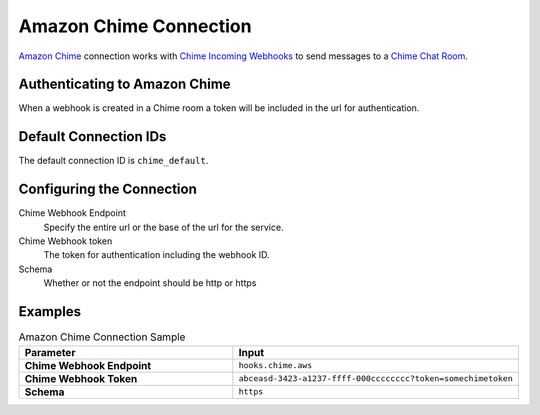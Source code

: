 .. Licensed to the Apache Software Foundation (ASF) under one
    or more contributor license agreements.  See the NOTICE file
    distributed with this work for additional information
    regarding copyright ownership.  The ASF licenses this file
    to you under the Apache License, Version 2.0 (the
    "License"); you may not use this file except in compliance
    with the License.  You may obtain a copy of the License at

 ..   http://www.apache.org/licenses/LICENSE-2.0

 .. Unless required by applicable law or agreed to in writing,
    software distributed under the License is distributed on an
    "AS IS" BASIS, WITHOUT WARRANTIES OR CONDITIONS OF ANY
    KIND, either express or implied.  See the License for the
    specific language governing permissions and limitations
    under the License.

.. _howto/connection:chime:

Amazon Chime Connection
==========================

`Amazon Chime <https://aws.amazon.com/chime/>`__ connection works with
`Chime Incoming Webhooks <https://docs.aws.amazon.com/chime/latest/ag/webhooks.html>`__ to send messages to a
`Chime Chat Room <https://docs.aws.amazon.com/chime/latest/ug/chime-chat-room.html>`__.

Authenticating to Amazon Chime
---------------------------------
When a webhook is created in a Chime room a token will be included in the url for authentication.


Default Connection IDs
----------------------

The default connection ID is ``chime_default``.

Configuring the Connection
--------------------------
Chime Webhook Endpoint
    Specify the entire url or the base of the url for the service.

Chime Webhook token
    The token for authentication including the webhook ID.

Schema
    Whether or not the endpoint should be http or https


Examples
--------

.. list-table:: Amazon Chime Connection Sample
   :widths: 25 25
   :header-rows: 1

   * - Parameter
     - Input
   * - **Chime Webhook Endpoint**
     - ``hooks.chime.aws``
   * - **Chime Webhook Token**
     - ``abceasd-3423-a1237-ffff-000cccccccc?token=somechimetoken``
   * - **Schema**
     - ``https``

